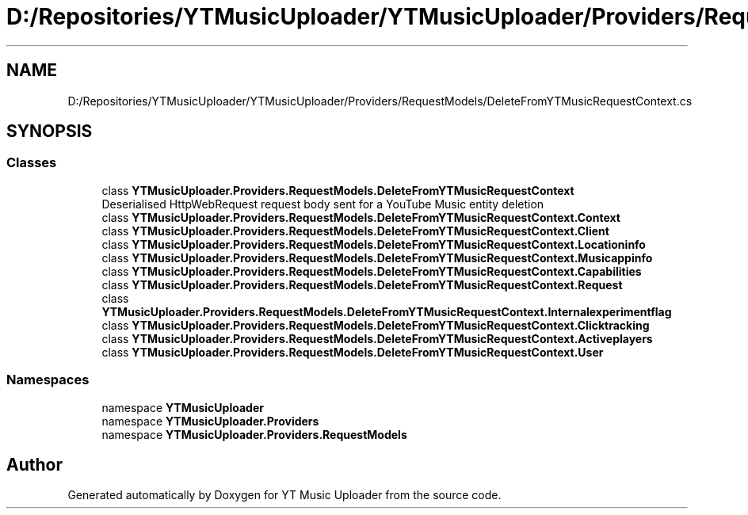 .TH "D:/Repositories/YTMusicUploader/YTMusicUploader/Providers/RequestModels/DeleteFromYTMusicRequestContext.cs" 3 "Wed May 12 2021" "YT Music Uploader" \" -*- nroff -*-
.ad l
.nh
.SH NAME
D:/Repositories/YTMusicUploader/YTMusicUploader/Providers/RequestModels/DeleteFromYTMusicRequestContext.cs
.SH SYNOPSIS
.br
.PP
.SS "Classes"

.in +1c
.ti -1c
.RI "class \fBYTMusicUploader\&.Providers\&.RequestModels\&.DeleteFromYTMusicRequestContext\fP"
.br
.RI "Deserialised HttpWebRequest request body sent for a YouTube Music entity deletion "
.ti -1c
.RI "class \fBYTMusicUploader\&.Providers\&.RequestModels\&.DeleteFromYTMusicRequestContext\&.Context\fP"
.br
.ti -1c
.RI "class \fBYTMusicUploader\&.Providers\&.RequestModels\&.DeleteFromYTMusicRequestContext\&.Client\fP"
.br
.ti -1c
.RI "class \fBYTMusicUploader\&.Providers\&.RequestModels\&.DeleteFromYTMusicRequestContext\&.Locationinfo\fP"
.br
.ti -1c
.RI "class \fBYTMusicUploader\&.Providers\&.RequestModels\&.DeleteFromYTMusicRequestContext\&.Musicappinfo\fP"
.br
.ti -1c
.RI "class \fBYTMusicUploader\&.Providers\&.RequestModels\&.DeleteFromYTMusicRequestContext\&.Capabilities\fP"
.br
.ti -1c
.RI "class \fBYTMusicUploader\&.Providers\&.RequestModels\&.DeleteFromYTMusicRequestContext\&.Request\fP"
.br
.ti -1c
.RI "class \fBYTMusicUploader\&.Providers\&.RequestModels\&.DeleteFromYTMusicRequestContext\&.Internalexperimentflag\fP"
.br
.ti -1c
.RI "class \fBYTMusicUploader\&.Providers\&.RequestModels\&.DeleteFromYTMusicRequestContext\&.Clicktracking\fP"
.br
.ti -1c
.RI "class \fBYTMusicUploader\&.Providers\&.RequestModels\&.DeleteFromYTMusicRequestContext\&.Activeplayers\fP"
.br
.ti -1c
.RI "class \fBYTMusicUploader\&.Providers\&.RequestModels\&.DeleteFromYTMusicRequestContext\&.User\fP"
.br
.in -1c
.SS "Namespaces"

.in +1c
.ti -1c
.RI "namespace \fBYTMusicUploader\fP"
.br
.ti -1c
.RI "namespace \fBYTMusicUploader\&.Providers\fP"
.br
.ti -1c
.RI "namespace \fBYTMusicUploader\&.Providers\&.RequestModels\fP"
.br
.in -1c
.SH "Author"
.PP 
Generated automatically by Doxygen for YT Music Uploader from the source code\&.
